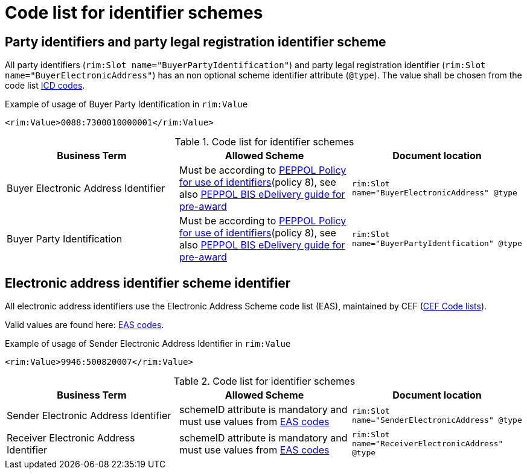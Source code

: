 
= Code list for identifier schemes

== Party identifiers and party legal registration identifier scheme

All party identifiers (`rim:Slot name="BuyerPartyIdentification"`) and party legal registration identifier (`rim:Slot name="BuyerElectronicAddress"`) has an non optional scheme identifier attribute (`@type`). The value shall be chosen from the code list  link:/pracc/codelist/ICD/[ICD codes].

[source,xml,indent=0]
.Example of usage of Buyer Party Identification in `rim:Value`
----
<rim:Value>0088:7300010000001</rim:Value>
----


[cols="4,4,4"options="header"]
.Code list for identifier schemes
|===
| Business Term | Allowed Scheme | Document location
| Buyer Electronic Address Identifier  | Must be according to link:https://docs.peppol.eu/edelivery/policies/PEPPOL-EDN-Policy-for-use-of-identifiers-4.0-2019-01-28.pdf[PEPPOL Policy for use of identifiers](policy 8), see also link:http://peppol.eu/wp-content/uploads/2018/10/BIS-eDelivery-guide-for-pre-award-v1-1_FINAL.docx[PEPPOL BIS eDelivery guide for pre-award] | `rim:Slot name="BuyerElectronicAddress" @type`

| Buyer Party Identification  | Must be according to link:https://docs.peppol.eu/edelivery/policies/PEPPOL-EDN-Policy-for-use-of-identifiers-4.0-2019-01-28.pdf[PEPPOL Policy for use of identifiers](policy 8), see also link:http://peppol.eu/wp-content/uploads/2018/10/BIS-eDelivery-guide-for-pre-award-v1-1_FINAL.docx[PEPPOL BIS eDelivery guide for pre-award] | `rim:Slot name="BuyerPartyIdentfication" @type`
|===

== Electronic address identifier scheme identifier

All electronic address identifiers use the Electronic Address Scheme code list (EAS), maintained by CEF (link:https://ec.europa.eu/cefdigital/wiki/display/CEFDIGITAL/Code+lists#Codelists-1[CEF Code lists]).

Valid values are found here: link:/pracc/codelist/eas/[EAS codes].

[source,xml,indent=0]
.Example of usage of Sender Electronic Address Identifier in `rim:Value`
----
<rim:Value>9946:500820007</rim:Value>
----


[cols="4,4,4"options="header"]
.Code list for identifier schemes
|===
| Business Term | Allowed Scheme | Document location
| Sender Electronic Address Identifier | schemeID attribute is mandatory and must use values from link:/pracc/codelist/eas/[EAS codes] | `rim:Slot name="SenderElectronicAddress" @type`

| Receiver Electronic Address Identifier |schemeID attribute is mandatory and must use values from link:/pracc/codelist/eas/[EAS codes] | `rim:Slot name="ReceiverElectronicAddress" @type`
|===
